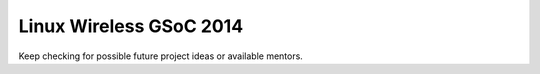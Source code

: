 Linux Wireless GSoC 2014
========================

Keep checking for possible future project ideas or available mentors.

